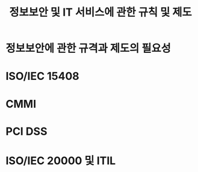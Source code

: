 #+TITLE: 정보보안 및 IT 서비스에 관한 규칙 및 제도

* 정보보안에 관한 규격과 제도의 필요성


* ISO/IEC 15408


* CMMI



* PCI DSS


* ISO/IEC 20000 및 ITIL



